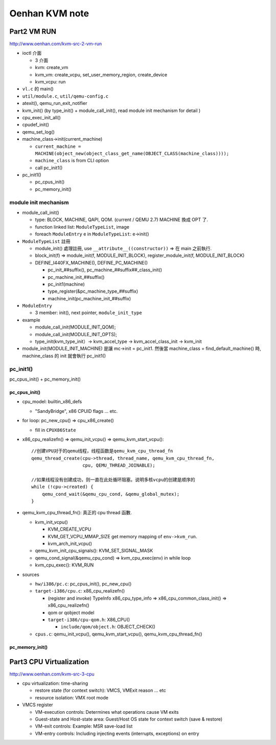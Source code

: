 Oenhan KVM note
===============

Part2 VM RUN
------------

http://www.oenhan.com/kvm-src-2-vm-run

- ioctl 介面

  - 3 介面
  - kvm: create_vm
  - kvm_vm: create_vcpu, set_user_memory_region, create_device
  - kvm_vcpu: run

- ``vl.c`` 的 main()
- ``util/module.c``, ``util/qemu-config.c``
- atexit(), qemu_run_exit_notifier
- kvm_init() (by type_init() + module_call_init(), read module init mechanism for detail )

- cpu_exec_init_all()
- cpudef_init()
- qemu_set_log()
- machine_class->init(current_machine)

  - ``current_machine = MACHINE(object_new(object_class_get_name(OBJECT_CLASS(machine_class))));``
  - ``machine_class`` is from CLI option
  - call pc_init1() 

- pc_init1()

  - pc_cpus_init()
  - pc_memory_init()

module init mechanism
~~~~~~~~~~~~~~~~~~~~~

- module_call_init()
  
  - type: BLOCK, MACHINE, QAPI, QOM. (current / QEMU 2.7) MACHINE 換成 OPT 了.
  - function linked list: ``ModuleTypeList``, image
  - foreach ``ModuleEntry`` e in ``ModuleTypeList``: e->init()

- ``ModuleTypeList`` 註冊

  - module_init() 處理註冊, use ``__attribute__((constructor))`` => 在 main 之前執行.
  - block_init(f) => module_init(f, MODULE_INIT_BLOCK), register_module_init(f, MODULE_INIT_BLOCK)

  - DEFINE_I440FX_MACHINE(), DEFINE_PC_MACHINE()
  
    - pc_init_##suffix(), pc_machine_##suffix##_class_init()
    - pc_machine_init_##suffix()
    - pc_init1(machine)
    - type_register(&pc_machine_type_##suffix)
    - machine_init(pc_machine_init_##suffix)

- ``ModuleEntry``

  - 3 member: init(), next pointer, ``module_init_type``

- example

  - module_call_init(MODULE_INIT_QOM);
  - module_call_init(MODULE_INIT_OPTS);
  - type_init(kvm_type_init）-> kvm_accel_type -> kvm_accel_class_init -> kvm_init

- module_init(MODULE_INIT_MACHINE) 是讓 mc->init = pc_init1.
  然後當 machine_class = find_default_machine() 時, machine_class 的 init 就會執行 pc_init1()

pc_init1()
~~~~~~~~~~

pc_cpus_init() + pc_memory_init()

pc_cpus_init()
""""""""""""""

- cpu_model: builtin_x86_defs
  
  - "SandyBridge", x86 CPUID flags ... etc.

- for loop: pc_new_cpu() => cpu_x86_create() 

  - fill in ``CPUX86State``

- x86_cpu_realizefn() => qemu_init_vcpu() => qemu_kvm_start_vcpu()::

      //创建VPU对于的qemu线程，线程函数是qemu_kvm_cpu_thread_fn
      qemu_thread_create(cpu->thread, thread_name, qemu_kvm_cpu_thread_fn,
                         cpu, QEMU_THREAD_JOINABLE);

      //如果线程没有创建成功，则一直在此处循环阻塞。说明多核vcpu的创建是顺序的
      while (!cpu->created) {
          qemu_cond_wait(&qemu_cpu_cond, &qemu_global_mutex);
      }

- qemu_kvm_cpu_thread_fn(): 真正的 cpu thread 函數.

  - kvm_init_vcpu()
    
    - KVM_CREATE_VCPU
    - KVM_GET_VCPU_MMAP_SIZE get memory mapping of ``env->kvm_run``.
    - kvm_arch_init_vcpu()

  - qemu_kvm_init_cpu_signals(): KVM_SET_SIGNAL_MASK
  - qemu_cond_signal(&qemu_cpu_cond) => kvm_cpu_exec(env) in while loop
  - kvm_cpu_exec(): KVM_RUN

- sources

  - ``hw/i386/pc.c``: pc_cpus_init(), pc_new_cpu()
  - ``target-i386/cpu.c``: x86_cpu_realizefn()
  
    - (register and invoke) TypeInfo x86_cpu_type_info => x86_cpu_common_class_init() => x86_cpu_realizefn()
    - qom or qobject model
    - ``target-i386/cpu-qom.h``: X86_CPU()

      - ``include/qom/object.h``: OBJECT_CHECK()

  - ``cpus.c``: qemu_init_vcpu(), qemu_kvm_start_vcpu(), qemu_kvm_cpu_thread_fn()

pc_memory_init()
""""""""""""""""

Part3 CPU Virtualization
------------------------

http://www.oenhan.com/kvm-src-3-cpu

- cpu virtualization: time-sharing

  - restore state (for context switch): VMCS, VMExit reason ... etc
  - resource isolation: VMX root mode

- VMCS register

  - VM-execution controls: Determines what operations cause VM exits
  - Guest-state and Host-state area: Guest/Host OS state for context switch (save & restore)
  - VM-exit controls: Example: MSR save-load list
  - VM-entry controls: Including injecting events (interrupts, exceptions) on entry

